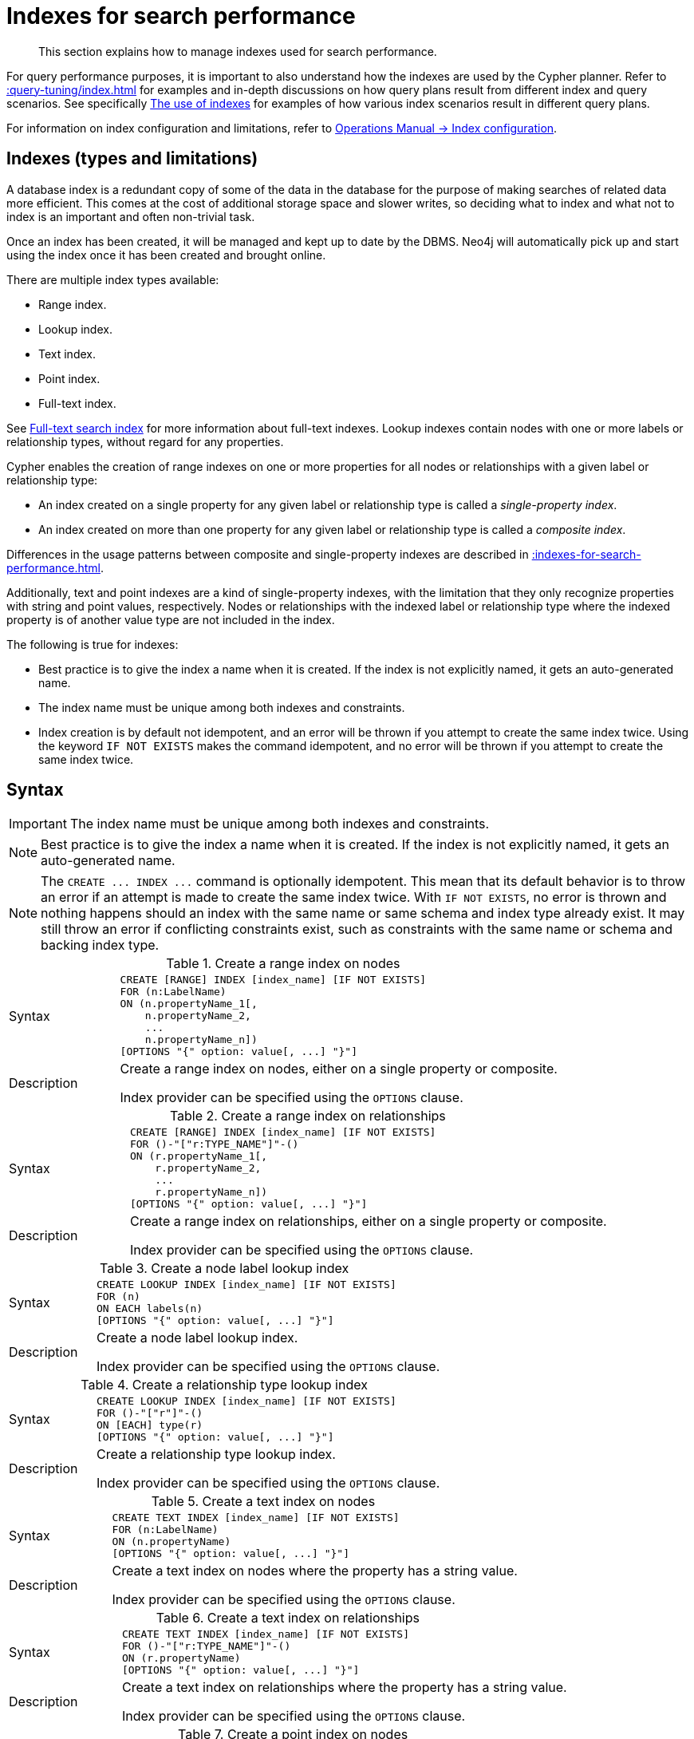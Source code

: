:description: This section explains how to manage indexes used for search performance.

[[administration-indexes-search-performance]]
= Indexes for search performance

[abstract]
--
This section explains how to manage indexes used for search performance.
--

For query performance purposes, it is important to also understand how the indexes are used by the Cypher planner.
Refer to xref::query-tuning/index.adoc[] for examples and in-depth discussions on how query plans result from different index and query scenarios.
See specifically xref::query-tuning/indexes.adoc[The use of indexes] for examples of how various index scenarios result in different query plans.

For information on index configuration and limitations, refer to link:{neo4j-docs-base-uri}/operations-manual/{page-version}/performance/index-configuration[Operations Manual -> Index configuration].


[[administration-indexes-types]]
== Indexes (types and limitations)

A database index is a redundant copy of some of the data in the database for the purpose of making searches of related data more efficient.
This comes at the cost of additional storage space and slower writes, so deciding what to index and what not to index is an important and often non-trivial task.

Once an index has been created, it will be managed and kept up to date by the DBMS.
Neo4j will automatically pick up and start using the index once it has been created and brought online.

There are multiple index types available:

* Range index.
* Lookup index.
* Text index.
* Point index.
* Full-text index.

// The BTREE index type was replaced in 5.0 by more specific index types (RANGE, POINT, and TEXT).
// RANGE is now the default index type for CREATE INDEX.

See xref::indexes-for-full-text-search.adoc[Full-text search index] for more information about full-text indexes.
Lookup indexes contain nodes with one or more labels or relationship types, without regard for any properties.

Cypher enables the creation of range indexes on one or more properties for all nodes or relationships with a given label or relationship type:

* An index created on a single property for any given label or relationship type is called a _single-property index_.
* An index created on more than one property for any given label or relationship type is called a _composite index_.

Differences in the usage patterns between composite and single-property indexes are described in xref::indexes-for-search-performance.adoc#administration-indexes-single-vs-composite-index[].

Additionally, text and point indexes are a kind of single-property indexes, with the limitation that they only recognize properties with string and point values, respectively.
Nodes or relationships with the indexed label or relationship type where the indexed property is of another value type are not included in the index.

The following is true for indexes:

* Best practice is to give the index a name when it is created.
If the index is not explicitly named, it gets an auto-generated name.
* The index name must be unique among both indexes and constraints.
* Index creation is by default not idempotent, and an error will be thrown if you attempt to create the same index twice.
Using the keyword `IF NOT EXISTS` makes the command idempotent, and no error will be thrown if you attempt to create the same index twice.


[[administration-indexes-syntax]]
== Syntax

[IMPORTANT]
====
The index name must be unique among both indexes and constraints.
====

[NOTE]
====
Best practice is to give the index a name when it is created.
If the index is not explicitly named, it gets an auto-generated name.
====

[NOTE]
====
The `+CREATE ... INDEX ...+` command is optionally idempotent. This mean that its default behavior is to throw an error if an attempt is made to create the same index twice.
With `IF NOT EXISTS`, no error is thrown and nothing happens should an index with the same name or same schema and index type already exist.
It may still throw an error if conflicting constraints exist, such as constraints with the same name or schema and backing index type.
====


.+Create a range index on nodes+
[options="noheader", width="100%", cols="2, 8a"]
|===

| Syntax
|
[source, syntax, role="noheader"]
----
CREATE [RANGE] INDEX [index_name] [IF NOT EXISTS]
FOR (n:LabelName)
ON (n.propertyName_1[,
    n.propertyName_2,
    ...
    n.propertyName_n])
[OPTIONS "{" option: value[, ...] "}"]
----

| Description
|
Create a range index on nodes, either on a single property or composite.

Index provider can be specified using the `OPTIONS` clause.

|===


.+Create a range index on relationships+
[options="noheader", width="100%", cols="2, 8a"]
|===

| Syntax
|
[source, syntax, role="noheader"]
----
CREATE [RANGE] INDEX [index_name] [IF NOT EXISTS]
FOR ()-"["r:TYPE_NAME"]"-()
ON (r.propertyName_1[,
    r.propertyName_2,
    ...
    r.propertyName_n])
[OPTIONS "{" option: value[, ...] "}"]
----

| Description
|
Create a range index on relationships, either on a single property or composite.

Index provider can be specified using the `OPTIONS` clause.

|===


.+Create a node label lookup index+
[options="noheader", width="100%", cols="2, 8a"]
|===

| Syntax
|
[source, syntax, role="noheader"]
----
CREATE LOOKUP INDEX [index_name] [IF NOT EXISTS]
FOR (n)
ON EACH labels(n)
[OPTIONS "{" option: value[, ...] "}"]
----

| Description
|
Create a node label lookup index.

Index provider can be specified using the `OPTIONS` clause.

|===


.+Create a relationship type lookup index+
[options="noheader", width="100%", cols="2, 8a"]
|===

| Syntax
|
[source, syntax, role="noheader"]
----
CREATE LOOKUP INDEX [index_name] [IF NOT EXISTS]
FOR ()-"["r"]"-()
ON [EACH] type(r)
[OPTIONS "{" option: value[, ...] "}"]
----

| Description
|
Create a relationship type lookup index.

Index provider can be specified using the `OPTIONS` clause.

|===


.+Create a text index on nodes+
[options="noheader", width="100%", cols="2, 8a"]
|===

| Syntax
|
[source, syntax, role="noheader"]
----
CREATE TEXT INDEX [index_name] [IF NOT EXISTS]
FOR (n:LabelName)
ON (n.propertyName)
[OPTIONS "{" option: value[, ...] "}"]
----

| Description
|
Create a text index on nodes where the property has a string value.

Index provider can be specified using the `OPTIONS` clause.

|===


.+Create a text index on relationships+
[options="noheader", width="100%", cols="2, 8a"]
|===

| Syntax
|
[source, syntax, role="noheader"]
----
CREATE TEXT INDEX [index_name] [IF NOT EXISTS]
FOR ()-"["r:TYPE_NAME"]"-()
ON (r.propertyName)
[OPTIONS "{" option: value[, ...] "}"]
----

| Description
|
Create a text index on relationships where the property has a string value.

Index provider can be specified using the `OPTIONS` clause.

|===


.+Create a point index on nodes+
[options="noheader", width="100%", cols="2, 8a"]
|===

| Syntax
|
[source, syntax, role="noheader"]
----
CREATE POINT INDEX [index_name] [IF NOT EXISTS]
FOR (n:LabelName)
ON (n.propertyName)
[OPTIONS "{" option: value[, ...] "}"]
----

| Description
|
Create a point index on nodes where the property has a point value.

Index provider and configuration can be specified using the `OPTIONS` clause.

|===


.+Create a point index on relationships+
[options="noheader", width="100%", cols="2, 8a"]
|===

| Syntax
|
[source, syntax, role="noheader"]
----
CREATE POINT INDEX [index_name] [IF NOT EXISTS]
FOR ()-"["r:TYPE_NAME"]"-()
ON (r.propertyName)
[OPTIONS "{" option: value[, ...] "}"]
----

| Description
|
Create a point index on relationships where the property has a point value.

Index provider and configuration can be specified using the `OPTIONS` clause.

|===


.+Drop an index+
[options="noheader", width="100%", cols="2, 8a"]
|===

| Syntax
|
[source, syntax, role="noheader"]
----
DROP INDEX index_name [IF EXISTS]
----

| Description
| Drop an index of any index type.

| Note
|
The command is optionally idempotent. This means that its default behavior is to throw an error if an attempt is made to drop the same index twice.
With `IF EXISTS`, no error is thrown and nothing happens should the index not exist.

|===

.List indexes
[options="noheader", width="100%", cols="2, 8a"]
|===

| Syntax
|
[source, syntax, role="noheader"]
----
SHOW [ALL \| FULLTEXT \| LOOKUP \| POINT \| RANGE \| TEXT] INDEX[ES]
  [YIELD { * \| field[, ...] } [ORDER BY field[, ...]] [SKIP n] [LIMIT n]]
  [WHERE expression]
  [RETURN field[, ...] [ORDER BY field[, ...]] [SKIP n] [LIMIT n]]
----

| Description
| List indexes in the database, either all or filtered on index type.

| Note
| When using the `RETURN` clause, the `YIELD` clause is mandatory and must not be omitted.

|===


Creating an index requires xref::access-control/database-administration.adoc#access-control-database-administration-index[the `CREATE INDEX` privilege],
while dropping an index requires xref::access-control/database-administration.adoc#access-control-database-administration-index[the `DROP INDEX` privilege] and
listing indexes require xref::access-control/database-administration.adoc#access-control-database-administration-index[the `SHOW INDEX` privilege].

xref::query-tuning/using.adoc[Planner hints and the USING keyword] describes how to make the Cypher planner use specific indexes (especially in cases where the planner would not necessarily have used them).


[[administration-indexes-single-vs-composite-index]]
== Composite index limitations

Like single-property range indexes, composite range indexes support all predicates:

* equality check: `n.prop = value`
* list membership check: `n.prop IN list`
* existence check: `n.prop IS NOT NULL`
* range search: `n.prop > value`
* prefix search: `STARTS WITH`

[NOTE]
====
For details about each operator, see xref::syntax/operators.adoc[Operators].
====

However, predicates might be planned as existence check and a filter.
For most predicates, this can be avoided by following these restrictions:

* If there is any `equality check` and `list membership check` predicates,
they need to be for the first properties defined by the index.
* There can be up to one `range search` or `prefix search` predicate.
* There can be any number of `existence check` predicates.
* Any predicate after a `range search`, `prefix search` or `existence check` predicate has to be an `existence check` predicate.

[NOTE]
====
The `suffix search` (`ENDS WITH`) and `substring search` (`CONTAINS`) predicates can utilize the index as well.
However, they are always planned as an existence check and a filter and any predicates following after will therefore also be planned as such.
====

For example, an index on nodes with `:Label(prop1,prop2,prop3,prop4,prop5,prop6)` and predicates:

[source, cypher, role=noplay, indent=0]
----
WHERE n.prop1 = 'x' AND n.prop2 = 1 AND n.prop3 > 5 AND n.prop4 < 'e' AND n.prop5 = true AND n.prop6 IS NOT NULL
----

will be planned as:

[source, cypher, role=noplay, indent=0]
----
WHERE n.prop1 = 'x' AND n.prop2 = 1 AND n.prop3 > 5 AND n.prop4 IS NOT NULL AND n.prop5 IS NOT NULL AND n.prop6 IS NOT NULL
----

with filters on `n.prop4 < 'e'` and `n.prop5 = true`, since `n.prop3` has a `range search` predicate.

And an index on nodes with `:Label(prop1,prop2)` with predicates:

[source, cypher, role=noplay, indent=0]
----
WHERE n.prop1 ENDS WITH 'x' AND n.prop2 = false
----

will be planned as:

[source, cypher, role=noplay, indent=0]
----
WHERE n.prop1 IS NOT NULL AND n.prop2 IS NOT NULL
----

with filters on `n.prop1 ENDS WITH 'x'` and `n.prop2 = false`, since `n.prop1` has a `suffix search` predicate.

Composite indexes require predicates on all properties indexed.
If there are predicates on only a subset of the indexed properties, it will not be possible to use the composite index.
To get this kind of fallback behavior, it is necessary to create additional indexes on the relevant sub-set of properties or on single properties.


[[administration-indexes-examples]]
== +CREATE INDEX+

*Examples:*

* xref::indexes-for-search-performance.adoc#administration-indexes-create-a-single-property-range-index-for-nodes[]
* xref::indexes-for-search-performance.adoc#administration-indexes-create-a-single-property-range-index-for-relationships[]
* xref::indexes-for-search-performance.adoc#administration-indexes-create-a-range-index-only-if-it-does-not-already-exist[]
* xref::indexes-for-search-performance.adoc#administration-indexes-create-a-range-index-specifying-the-index-provider[]
* xref::indexes-for-search-performance.adoc#administration-indexes-create-a-composite-range-index-for-nodes[]
* xref::indexes-for-search-performance.adoc#administration-indexes-create-a-composite-range-index-for-relationships[]
* xref::indexes-for-search-performance.adoc#administration-indexes-create-a-node-label-lookup-index[]
* xref::indexes-for-search-performance.adoc#administration-indexes-create-a-relationship-type-lookup-index[]
* xref::indexes-for-search-performance.adoc#administration-indexes-create-a-token-lookup-index-specifying-the-index-provider[]
* xref::indexes-for-search-performance.adoc#administration-indexes-create-a-node-point-index[]
* xref::indexes-for-search-performance.adoc#administration-indexes-create-a-relationship-point-index[]
* xref::indexes-for-search-performance.adoc#administration-indexes-create-a-point-index-only-if-it-does-not-already-exist[]
* xref::indexes-for-search-performance.adoc#administration-indexes-create-a-point-index-specifying-the-index-provider[]
* xref::indexes-for-search-performance.adoc#administration-indexes-create-a-point-index-specifying-the-index-configuration[]
* xref::indexes-for-search-performance.adoc#administration-indexes-create-a-point-index-specifying-both-the-index-provider-and-configuration[]
* xref::indexes-for-search-performance.adoc#administration-indexes-create-a-node-text-index[]
* xref::indexes-for-search-performance.adoc#administration-indexes-create-a-relationship-text-index[]
* xref::indexes-for-search-performance.adoc#administration-indexes-create-a-text-index-only-if-it-does-not-already-exist[]
* xref::indexes-for-search-performance.adoc#administration-indexes-create-a-text-index-specifying-the-index-provider[]
* xref::indexes-for-search-performance.adoc#administration-indexes-failure-to-create-an-already-existing-index[]
* xref::indexes-for-search-performance.adoc#administration-indexes-failure-to-create-an-index-with-the-same-name-as-an-already-existing-index[]
* xref::indexes-for-search-performance.adoc#administration-indexes-failure-to-create-an-index-when-a-constraint-already-exists[]
* xref::indexes-for-search-performance.adoc#administration-indexes-failure-to-create-an-index-with-the-same-name-as-an-already-existing-constraint[]


[discrete]
[[administration-indexes-create-a-single-property-range-index-for-nodes]]
=== Create a single-property range index for nodes

A named range index on a single property for all nodes with a particular label can be created with:

[source, syntax, role="noheader"]
----
CREATE INDEX index_name FOR (n:Label) ON (n.property)
----

Note that the index is not immediately available, but is created in the background.


.+CREATE INDEX+
======

////
CREATE (_0:`Person` {`age`:35, `country`:"UK", `firstname`:"John", `highScore`:54321, `middlename`:"Ron", `name`:"john", `surname`:"Smith"})
CREATE (_1:`Person` {`age`:40, `country`:"Sweden", `firstname`:"Andy", `highScore`:12345, `middlename`:"Mark", `name`:"andy", `surname`:"Jones"})
////

.Query
[source, cypher, indent=0]
----
CREATE INDEX node_range_index_name FOR (n:Person) ON (n.surname)
----

[NOTE]
====
The index name must be unique.
====

.Result
[queryresult]
----
+-------------------+
| No data returned. |
+-------------------+
Indexes added: 1
----

======


[discrete]
[[administration-indexes-create-a-single-property-range-index-for-relationships]]
=== Create a single-property range index for relationships

A named range index on a single property for all relationships with a particular relationship type can be created with:

[source, syntax, role="noheader"]
----
CREATE INDEX index_name FOR ()-[r:TYPE]-() ON (r.property)
----

Note that the index is not immediately available, but is created in the background.


.+CREATE INDEX+
======

////
CREATE (_0:`Person` {`age`:35, `country`:"UK", `firstname`:"John", `highScore`:54321, `middlename`:"Ron", `name`:"john", `surname`:"Smith"})
CREATE (_1:`Person` {`age`:40, `country`:"Sweden", `firstname`:"Andy", `highScore`:12345, `middlename`:"Mark", `name`:"andy", `surname`:"Jones"})
CREATE (_0)-[:`KNOWS` {`lastMet`:2021, `lastMetIn`:"Stockholm", `metIn`:"Malmo", `since`:1992}]->(_1)
////

.Query
[source, cypher, indent=0]
----
CREATE INDEX rel_range_index_name FOR ()-[r:KNOWS]-() ON (r.since)
----

[NOTE]
====
The index name must be unique.
====

.Result
[queryresult]
----
+-------------------+
| No data returned. |
+-------------------+
Indexes added: 1
----

======


[discrete]
[[administration-indexes-create-a-range-index-only-if-it-does-not-already-exist]]
=== Create a range index only if it does not already exist

If it is not known whether an index exists or not, add `IF NOT EXISTS` to ensure it does.


.+CREATE RANGE INDEX+
======

////
CREATE RANGE index `node_range_index_name` for (n:`Person`) ON (n.`surname`)

CREATE (_0:`Person` {`age`:35, `country`:"UK", `firstname`:"John", `highScore`:54321, `middlename`:"Ron", `name`:"john", `surname`:"Smith"})
CREATE (_1:`Person` {`age`:40, `country`:"Sweden", `firstname`:"Andy", `highScore`:12345, `middlename`:"Mark", `name`:"andy", `surname`:"Jones"})
////

.Query
[source, cypher, indent=0]
----
CREATE INDEX node_range_index_name IF NOT EXISTS
FOR (n:Person) ON (n.surname)
----

[NOTE]
====
The index will not be created if there already exists an index with the same schema and type, same name or both.
====

.Result
[queryresult]
----
+--------------------------------------------+
| No data returned, and nothing was changed. |
+--------------------------------------------+
----

======


[discrete]
[[administration-indexes-create-a-range-index-specifying-the-index-provider]]
=== Create a range index specifying the index provider

To create a range index with a specific index provider, the `OPTIONS` clause is used.
Only one valid value exists for the index provider, `range-1.0`, which is the default value.


.+CREATE INDEX+
======

.Query
[source, cypher, indent=0]
----
CREATE INDEX range_index_with_provider
FOR ()-[r:TYPE]-() ON (r.prop1)
OPTIONS {
  indexProvider: 'range-1.0'
}
----

.Result
[queryresult]
----
+-------------------+
| No data returned. |
+-------------------+
Indexes added: 1
----

======

There is no supported index configuration for range indexes.


[discrete]
[[administration-indexes-create-a-composite-range-index-for-nodes]]
=== Create a composite range index for nodes

A named range index on multiple properties for all nodes with a particular label -- i.e. a composite index -- can be created with:

[source, syntax, role="noheader"]
----
CREATE INDEX index_name FOR (n:Label) ON (n.prop1, ..., n.propN)
----

Only nodes with the specified label and that contain all the properties in the index definition will be added to the index.
Note that the composite index is not immediately available, but is created in the background.


.+CREATE INDEX+
======

The following statement will create a named composite range index on all nodes labeled with `Person` and which have both an `age` and `country` property:

////
CREATE (_0:`Person` {`age`:35, `country`:"UK", `firstname`:"John", `highScore`:54321, `middlename`:"Ron", `name`:"john", `surname`:"Smith"})
CREATE (_1:`Person` {`age`:40, `country`:"Sweden", `firstname`:"Andy", `highScore`:12345, `middlename`:"Mark", `name`:"andy", `surname`:"Jones"})
----
////

.Query
[source, cypher, indent=0]
----
CREATE INDEX composite_range_node_index_name FOR (n:Person) ON (n.age, n.country)
----

[NOTE]
====
The index name must be unique.
====

.Result
[queryresult]
----
+-------------------+
| No data returned. |
+-------------------+
Indexes added: 1
----

======


[discrete]
[[administration-indexes-create-a-composite-range-index-for-relationships]]
=== Create a composite range index for relationships

A named range index on multiple properties for all relationships with a particular relationship type -- i.e. a composite index -- can be created with:

[source, syntax, role="noheader"]
----
CREATE INDEX index_name FOR ()-[r:TYPE]-() ON (r.prop1, ..., r.propN)
----

Only relationships with the specified type and that contain all the properties in the index definition will be added to the index.
Note that the composite index is not immediately available, but is created in the background.


.+CREATE INDEX+
======

The following statement will create a named composite range index on all relationships labeled with `PURCHASED` and which have both a `date` and `amount` property:

////
CREATE (_0:`Person` {`age`:35, `country`:"UK", `firstname`:"John", `highScore`:54321, `middlename`:"Ron", `name`:"john", `surname`:"Smith"})
CREATE (_1:`Person` {`age`:40, `country`:"Sweden", `firstname`:"Andy", `highScore`:12345, `middlename`:"Mark", `name`:"andy", `surname`:"Jones"})
CREATE (_1)-[:`KNOWS`]->(_0)
////

.Query
[source, cypher, indent=0]
----
CREATE INDEX composite_range_rel_index_name FOR ()-[r:PURCHASED]-() ON (r.date, r.amount)
----

[NOTE]
====
The index name must be unique.
====

.Result
[queryresult]
----
+-------------------+
| No data returned. |
+-------------------+
Indexes added: 1
----

======


[discrete]
[[administration-indexes-create-a-node-label-lookup-index]]
=== Create a node label lookup index

A named node label lookup index for all nodes with one or more labels can be created with:

[source, syntax, role="noheader"]
----
CREATE LOOKUP INDEX index_name FOR (n) ON EACH labels(n)
----

[NOTE]
====
The index is not immediately available, but is created in the background.
====


.+CREATE LOOKUP INDEX+
======

////
CREATE (n0:Label1:Label2 {prop1: 3, prop2: 'Green')
CREATE (n1:Label1:Label3 {prop1: 5, prop2: 'Pink')
CREATE (n2:Label1 {prop1: 7, prop2: 'Blue')
////

.Query
[source, cypher, indent=0]
----
CREATE LOOKUP INDEX node_label_lookup_index FOR (n) ON EACH labels(n)
----

[NOTE]
====
Note that a node label lookup index can only be created once and that the index name must be unique.
====

.Result
[queryresult]
----
+-------------------+
| No data returned. |
+-------------------+
Indexes added: 1
----

======

[NOTE]
====
Only one node label lookup index can exist at the time.
====

[discrete]
[[administration-indexes-create-a-relationship-type-lookup-index]]
=== Create a relationship type lookup index

A named relationship type lookup index for all relationships with any relationship type can be created with:

[source, syntax, role="noheader"]
----
CREATE LOOKUP INDEX index_name FOR ()-[r]-() ON EACH type(r)
----

[NOTE]
====
The index is not immediately available, but is created in the background.
====

.+CREATE LOOKUP INDEX+
======

////
CREATE (n0:Label1:Label2 {prop1: 3, prop2: 'Green')
CREATE (n1:Label1:Label3 {prop1: 5, prop2: 'Pink')
CREATE (n2:Label1 {prop1: 7, prop2: 'Blue')
CREATE (n0)-[TYPE1]->(n1)
CREATE (n0)-[TYPE2]->(n2)
////

.Query
[source, cypher, indent=0]
----
CREATE LOOKUP INDEX rel_type_lookup_index FOR ()-[r]-() ON EACH type(r)
----

[NOTE]
====
Note that a relationship type lookup index can only be created once and that the index name must be unique.
====

.Result
[queryresult]
----
+-------------------+
| No data returned. |
+-------------------+
Indexes added: 1
----

======

[NOTE]
====
Only one relationship type lookup index can exist at the time.
====

// do we want an IF NOT EXISTS example for LOOKUP indexes?

[discrete]
[[administration-indexes-create-a-token-lookup-index-specifying-the-index-provider]]
=== Create a token lookup index specifying the index provider

Token lookup indexes (node label and relationship type lookup indexes) allow setting the index provider using the `OPTIONS` clause.
Only one valid value exists for the index provider, `token-lookup-1.0`, which is the default value.

// Cypher only has the keyword LOOKUP why is the option named `token-lookup` ???
// -> the name `token-lookup` came from kernel but wasn't added as part of the cypher commands,
//    because there is currently only one type of lookup indexes which are token lookup ones.
//    The name `token` is a collective word for both node label and relationship type,
//    hence the `node label lookup index` and `relationship type lookup index` variations above.

////
CREATE (n0:Label1:Label2 {prop1: 3, prop2: 'Green')
CREATE (n1:Label1:Label3 {prop1: 5, prop2: 'Pink')
CREATE (n2:Label1 {prop1: 7, prop2: 'Blue')
////


.+CREATE LOOKUP INDEX+
======

.Query
[source, cypher, indent=0]
----
CREATE LOOKUP INDEX node_label_lookup_index_2 FOR (n) ON EACH labels(n)
OPTIONS {indexProvider: 'token-lookup-1.0'}
----

[NOTE]
====
Note that the above command will fail if any node label lookup index already exists.
====

.Result
[queryresult]
----
+-------------------+
| No data returned. |
+-------------------+
Indexes added: 1
----

======

There is no supported index configuration for token lookup indexes.


[discrete]
[[administration-indexes-create-a-node-point-index]]
=== Create a node point index

A named point index on a single property for all nodes with a particular label can be created with:

[source, syntax, role="noheader"]
----
CREATE POINT INDEX index_name FOR (n:Label) ON (n.property)
----

Note that the index is not immediately available, but is created in the background.


.+CREATE POINT INDEX+
======

.Query
[source, cypher, indent=0]
----
CREATE POINT INDEX node_index_name FOR (n:Person) ON (n.sublocation)
----

[NOTE]
====
The index name must be unique.
====

.Result
[queryresult]
----
+-------------------+
| No data returned. |
+-------------------+
Indexes added: 1
----

======

[NOTE]
====
Note that point indexes only recognize point values and do not support multiple properties.
====

[discrete]
[[administration-indexes-create-a-relationship-point-index]]
=== Create a relationship point index

A named point index on a single property for all relationships with a particular relationship type can be created with:

[source, syntax, role="noheader"]
----
CREATE POINT INDEX index_name FOR ()-[r:TYPE]-() ON (r.property)
----

Note that the index is not immediately available, but is created in the background.


.+CREATE POINT INDEX+
======

.Query
[source, cypher, indent=0]
----
CREATE POINT INDEX rel_index_name FOR ()-[r:STREET]-() ON (r.intersection)
----

[NOTE]
====
The index name must be unique.
====

.Result
[queryresult]
----
+-------------------+
| No data returned. |
+-------------------+
Indexes added: 1
----

======

[NOTE]
====
Note that point indexes only recognize point values and do not support multiple properties.
====

[[administration-indexes-create-a-point-index-only-if-it-does-not-already-exist]]
=== Create a point index only if it does not already exist

If it is not known whether an index exists or not, add `IF NOT EXISTS` to ensure it does.


.+CREATE POINT INDEX+
======

////
CREATE POINT index for (n:`Person`) ON (n.`sublocation`)
////

.Query
[source, cypher, indent=0]
----
CREATE POINT INDEX node_index_name IF NOT EXISTS
FOR (n:Person) ON (n.sublocation)
----

[NOTE]
====
Note that the index will not be created if there already exists an index with the same schema and type, same name or both.
====

.Result
[queryresult]
----
+--------------------------------------------+
| No data returned, and nothing was changed. |
+--------------------------------------------+
----

======


[discrete]
[[administration-indexes-create-a-point-index-specifying-the-index-provider]]
=== Create a point index specifying the index provider

To create a point index with a specific index provider, the `OPTIONS` clause is used.
Only one valid value exists for the index provider, `point-1.0`, which is the default value.

.+CREATE POINT INDEX+
======

.Query
[source, cypher, indent=0]
----
CREATE POINT INDEX index_with_provider
FOR (n:Label) ON (n.prop1)
OPTIONS {
  indexProvider: 'point-1.0'
}
----

.Result
[queryresult]
----
+-------------------+
| No data returned. |
+-------------------+
Indexes added: 1
----

======

Specifying the index provider can be combined with specifying index configuration.


[discrete]
[[administration-indexes-create-a-point-index-specifying-the-index-configuration]]
=== Create a point index specifying the index configuration

To create a point index with a specific index configuration, the `OPTIONS` clause is used.

The valid configuration settings are:

* `spatial.cartesian.min`
* `spatial.cartesian.max`
* `spatial.cartesian-3d.min`
* `spatial.cartesian-3d.max`
* `spatial.wgs-84.min`
* `spatial.wgs-84.max`
* `spatial.wgs-84-3d.min`
* `spatial.wgs-84-3d.max`

Non-specified settings have their respective default values.


.+CREATE POINT INDEX+
======

.Query
[source, cypher, indent=0]
----
CREATE POINT INDEX index_with_config
FOR (n:Label) ON (n.prop2)
OPTIONS {
  indexConfig: {
    `spatial.cartesian.min`: [-100.0, -100.0],
    `spatial.cartesian.max`: [100.0, 100.0]
  }
}
----

.Result
[queryresult]
----
+-------------------+
| No data returned. |
+-------------------+
Indexes added: 1
----

======

Specifying the index configuration can be combined with specifying index provider.


[discrete]
[[administration-indexes-create-a-point-index-specifying-both-the-index-provider-and-configuration]]
=== Create a point index specifying both the index provider and configuration

To create a point index with a specific index provider and configuration, the `OPTIONS` clause is used.
Only one valid value exists for the index provider, `point-1.0`, which is the default value.

The valid configuration settings are:

* `spatial.cartesian.min`
* `spatial.cartesian.max`
* `spatial.cartesian-3d.min`
* `spatial.cartesian-3d.max`
* `spatial.wgs-84.min`
* `spatial.wgs-84.max`
* `spatial.wgs-84-3d.min`
* `spatial.wgs-84-3d.max`

Non-specified settings have their respective default values.

.+CREATE POINT INDEX+
======

.Query
[source, cypher, indent=0]
----
CREATE POINT INDEX index_with_options
FOR ()-[r:TYPE]-() ON (r.prop1)
OPTIONS {
 indexProvider: 'point-1.0',
 indexConfig: {
   `spatial.wgs-84.min`: [-100.0, -80.0],
   `spatial.wgs-84.max`: [100.0, 80.0]
  }
}
----

.Result
[queryresult]
----
+-------------------+
| No data returned. |
+-------------------+
Indexes added: 1
----

======

Index provider and configuration can also be specified separately.


[discrete]
[[administration-indexes-create-a-node-text-index]]
=== Create a node text index

A named text index on a single property for all nodes with a particular label can be created with:

[source, syntax, role="noheader"]
----
CREATE TEXT INDEX index_name FOR (n:Label) ON (n.property)
----

[NOTE]
====
The index is not immediately available, but is created in the background.
====

.+CREATE TEXT INDEX+
======

////
CREATE (n0:Label1:Label2 {prop1: 3, prop2: 'Green')
CREATE (n1:Label1:Label3 {prop1: 5, prop2: 'Pink')
CREATE (n2:Label1 {prop1: 7, prop2: 'Blue')
////

.Query
[source, cypher, indent=0]
----
CREATE TEXT INDEX node_index_name FOR (n:Person) ON (n.nickname)
----

[NOTE]
====
The index name must be unique.
====

.Result
[queryresult]
----
+-------------------+
| No data returned. |
+-------------------+
Indexes added: 1
----

======

[NOTE]
====
Text indexes only recognize string values and do not support multiple properties.
====

[discrete]
[[administration-indexes-create-a-relationship-text-index]]
=== Create a relationship text index

A named text index on a single property for all relationships with a particular relationship type can be created with:

[source, syntax, role="noheader"]
----
CREATE TEXT INDEX index_name FOR ()-[r:TYPE]-() ON (r.property)
----

[NOTE]
====
The index is not immediately available, but is created in the background.
====

.+CREATE TEXT INDEX+
======

////
CREATE (n0:Label1:Label2 {prop1: 3, prop2: 'Green')
CREATE (n1:Label1:Label3 {prop1: 5, prop2: 'Pink')
CREATE (n2:Label1 {prop1: 7, prop2: 'Blue')
CREATE (n0)-[:KNOWS {interest: 'tennis'}]->(n1)
////

.Query
[source, cypher, indent=0]
----
CREATE TEXT INDEX rel_index_name FOR ()-[r:KNOWS]-() ON (r.interest)
----

[NOTE]
====
The index name must be unique.
====

.Result
[queryresult]
----
+-------------------+
| No data returned. |
+-------------------+
Indexes added: 1
----

======

[NOTE]
====
Note that text indexes only recognize string values and do not support multiple properties.
====

[discrete]
[[administration-indexes-create-a-text-index-only-if-it-does-not-already-exist]]
=== Create a text index only if it does not already exist

If it is not known whether an index exists or not, add `IF NOT EXISTS` to ensure it does.


.+CREATE TEXT INDEX+
======

////
CREATE (n0:Label1:Label2 {prop1: 3, prop2: 'Green')
CREATE (n1:Label1:Label3 {prop1: 5, prop2: 'Pink')
CREATE (n2:Label1 {prop1: 7, prop2: 'Blue')

CREATE TEXT INDEX node_index_name IF NOT EXISTS FOR (n:Person) ON (n.name)
////

.Query
[source, cypher, indent=0]
----
CREATE TEXT INDEX node_index_name IF NOT EXISTS FOR (n:Person) ON (n.nickname)
----

[NOTE]
====
Note that the index will not be created if there already exists an index with the same schema and type, same name or both.
====

.Result
[queryresult]
----
+--------------------------------------------+
| No data returned, and nothing was changed. |
+--------------------------------------------+
----

======


[discrete]
[[administration-indexes-create-a-text-index-specifying-the-index-provider]]
=== Create a text index specifying the index provider

To create a text index with a specific index provider, the `OPTIONS` clause is used.
The valid values for the index provider are `text-2.0` and `text-1.0` (deprecated). The default provider is `text-2.0`.

.+CREATE TEXT INDEX+
======

////
CREATE (n0:Label1:Label2 {prop1: 3, prop2: 'Green')
CREATE (n1:Label1:Label3 {prop1: 5, prop2: 'Pink')
CREATE (n2:Label1 {prop1: 7, prop2: 'Blue')
CREATE (n0)-[:TYPE1 {prop1: 'tennis'}]->(n1)
////

.Query
[source, cypher, indent=0]
----
CREATE TEXT INDEX index_with_provider FOR ()-[r:TYPE]-() ON (r.prop1)
OPTIONS {indexProvider: 'text-1.0'}
----

.Result
[queryresult]
----
+-------------------+
| No data returned. |
+-------------------+
Indexes added: 1
----

======

There is no supported index configuration for text indexes.

[discrete]
[[administration-indexes-failure-to-create-an-already-existing-index]]
=== Failure to create an already existing index

Create an index on the property `title` on nodes with the `Book` label, when that index already exists.

.+CREATE RANGE INDEX+
======

////
CREATE (n0:Label1:Label2 {prop1: 3, prop2: 'Green')
CREATE (n1:Label1:Label3 {prop1: 5, prop2: 'Pink')
CREATE (n2:Label1 {prop1: 7, prop2: 'Blue')

CREATE INDEX example_index FOR (n:Book) ON (n.title)
////

.Query
[source, cypher, indent=0]
----
CREATE INDEX bookTitleIndex FOR (book:Book) ON (book.title)
----

In this case the index can not be created because it already exists.

.Error message
[source, role=nocopy, indent=0]
----
There already exists an index (:Book {title}).
----

======


[discrete]
[[administration-indexes-failure-to-create-an-index-with-the-same-name-as-an-already-existing-index]]
=== Failure to create an index with the same name as an already existing index

Create a named index on the property `numberOfPages` on nodes with the `Book` label, when an index with the given name already exists.


.+CREATE RANGE INDEX+
======

////
CREATE (n0:Label1:Label2 {prop1: 3, prop2: 'Green')
CREATE (n1:Label1:Label3 {prop1: 5, prop2: 'Pink')
CREATE (n2:Label1 {prop1: 7, prop2: 'Blue')

CREATE INDEX indexOnBooks FOR (n:Label1) ON (b.prop1)
////

.Query
[source, cypher, indent=0]
----
CREATE INDEX indexOnBooks FOR (book:Book) ON (book.numberOfPages)
----

In this case the index can't be created because there already exists an index with the given name.

.Error message
[source, role=nocopy, indent=0]
----
There already exists an index called 'indexOnBooks'.
----

======


[discrete]
[[administration-indexes-failure-to-create-an-index-when-a-constraint-already-exists]]
=== Failure to create an index when a constraint already exists

Create an index on the property `isbn` on nodes with the `Book` label, when an index-backed constraint already exists on that schema.


.+CREATE RANGE INDEX+
======

////
CREATE CONSTRAINT FOR (book:Book) REQUIRE (book.isbn) IS UNIQUE
////

.Query
[source, cypher, indent=0]
----
CREATE INDEX bookIsbnIndex FOR (book:Book) ON (book.isbn)
----

In this case the index can not be created because a index-backed constraint already exists on that label and property combination.

.Error message
[source, role=nocopy, indent=0]
----
There is a uniqueness constraint on (:Book {isbn}), so an index is already created that matches this.
----

======


[discrete]
[[administration-indexes-failure-to-create-an-index-with-the-same-name-as-an-already-existing-constraint]]
=== Failure to create an index with the same name as an already existing constraint

Create a named index on the property `numberOfPages` on nodes with the `Book` label, when a constraint with the given name already exists.


.+CREATE RANGE INDEX+
======

////
CREATE CONSTRAINT bookRecommendations FOR (book:Book) REQUIRE (book.recommend) IS NOT NULL
////

.Query
[source, cypher, indent=0]
----
CREATE INDEX bookRecommendations FOR (book:Book) ON (book.recommendations)
----

In this case the index can not be created because there already exists a constraint with the given name.

.Error message
[source, role=nocopy, indent=0]
----
There already exists a constraint called 'bookRecommendations'.
----

======


[[administration-indexes-list-indexes]]
== +SHOW INDEXES+

Listing indexes can be done with `SHOW INDEXES`, which will produce a table with the following columns:

.List indexes output
[options="header", cols="4,6"]
|===
| Column | Description

| `id`
| The id of the index. label:default-output[]

| `name`
| Name of the index (explicitly set by the user or automatically assigned). label:default-output[]

| `state`
| Current state of the index. label:default-output[]

| `populationPercent`
| % of index population. label:default-output[]

| `type`
| The IndexType of this index (`FULLTEXT`, `LOOKUP`, `POINT`, `RANGE`, or `TEXT`). label:default-output[]

// New in 5.0
| `owningConstraint`
| The name of the constraint the index is associated with or `null`, in case it is not associated with any constraint. label:default-output[]

| `entityType`
| Type of entities this index represents (nodes or relationship). label:default-output[]

| `labelsOrTypes`
| The labels or relationship types of this index. label:default-output[]

| `properties`
| The properties of this index. label:default-output[]

| `indexProvider`
| The index provider for this index. label:default-output[]

| `options`
| The options passed to `CREATE` command.

| `failureMessage`
| The failure description of a failed index.

| `createStatement`
| Statement used to create the index.

|===

[NOTE]
====
The command `SHOW INDEXES` returns only the default output.
For a full output use the optional `YIELD` command.
Full output: `+SHOW INDEXES YIELD *+`.
====

Listing indexes also allows for `WHERE` and `YIELD` clauses to filter the returned rows and columns.


== +SHOW INDEXES+

*Examples:*

* xref::indexes-for-search-performance.adoc#administration-indexes-listing-all-indexes[]
* xref::indexes-for-search-performance.adoc#administration-indexes-listing-indexes-with-filtering[]


[discrete]
[[administration-indexes-listing-all-indexes]]
=== Listing all indexes

To list all indexes with the default output columns, the `SHOW INDEXES` command can be used.
If all columns are required, use `SHOW INDEXES YIELD *`.


.+SHOW INDEXES+
======

////
CREATE RANGE INDEX `index_664b28a2` for (n:`Person`) ON (n.`middlename`);
CREATE RANGE INDEX `index_58a1c03e` for (n:`Person`) ON (n.`location`);
CREATE RANGE INDEX `index_8a688dca` for (n:`Person`) ON (n.`highScore`);
CREATE RANGE INDEX `index_b87724c3` for (n:`Person`) ON (n.`firstname`);
CREATE TEXT INDEX `index_763f72db` for (n:`Person`) ON (n.`middlename`);
CREATE TEXT INDEX `index_eadb868e` for (n:`Person`) ON (n.`surname`);
CREATE POINT INDEX `index_c3493fe4` for (n:`Person`) ON (n.`location`);
CREATE CONSTRAINT `constraint_1bc95fcb` for (n:`Person`) require (n.`name`) is unique;
////

.Query
[source, cypher, indent=0]
----
SHOW INDEXES
----

One of the output columns from `SHOW INDEXES` is the name of the index.
This can be used to drop the index with the xref::indexes-for-search-performance.adoc#administration-indexes-drop-an-index[`DROP INDEX` command].

// SHOW INDEXES default outputs
// 4.4: id, name, state, populationPercent, uniqueness, type, entityType, labelsOrTypes, properties, indexProvider
// 5.0: id, name, state, populationPercent, type, entityType, labelsOrTypes, properties, indexProvider, owningConstraint

.Result
[queryresult]
----
+---------------------------------------------------------------------------------------------------------------------------------------------------------------------+
| id | name                  | state    | populationPercent | type     | entityType     | labelsOrTypes | properties     | indexProvider      | owningConstraint      |
+---------------------------------------------------------------------------------------------------------------------------------------------------------------------+
| 10 | "constraint_1bc95fcb" | "ONLINE" | 100.0             | "RANGE"  | "NODE"         | ["Person"]    | ["name"]       | "range-1.0"        | "constraint_1bc95fcb" |
| 4  | "index_58a1c03e"      | "ONLINE" | 100.0             | "RANGE"  | "NODE"         | ["Person"]    | ["location"]   | "point-1.0"        | <null>                |
| 3  | "index_664b28a2"      | "ONLINE" | 100.0             | "RANGE"  | "NODE"         | ["Person"]    | ["middlename"] | "range-1.0"        | <null>                |
| 7  | "index_763f72db"      | "ONLINE" | 100.0             | "TEXT"   | "NODE"         | ["Person"]    | ["middlename"] | "text-1.0"         | <null>                |
| 5  | "index_8a688dca"      | "ONLINE" | 100.0             | "RANGE"  | "NODE"         | ["Person"]    | ["highScore"]  | "range-1.0"        | <null>                |
| 6  | "index_b87724c3"      | "ONLINE" | 100.0             | "RANGE"  | "NODE"         | ["Person"]    | ["firstname"]  | "range-1.0"        | <null>                |
| 9  | "index_c3493fe4"      | "ONLINE" | 100.0             | "POINT"  | "NODE"         | ["Person"]    | ["location"]   | "point-1.0"        | <null>                |
| 1  | "index_d7c12ba3"      | "ONLINE" | 100.0             | "LOOKUP" | "NODE"         | <null>        | <null>         | "token-lookup-1.0" | <null>                |
| 2  | "index_deeafdb2"      | "ONLINE" | 100.0             | "LOOKUP" | "RELATIONSHIP" | <null>        | <null>         | "token-lookup-1.0" | <null>                |
| 8  | "index_eadb868e"      | "ONLINE" | 100.0             | "TEXT"   | "NODE"         | ["Person"]    | ["surname"]    | "text-1.0"         | <null>                |
+---------------------------------------------------------------------------------------------------------------------------------------------------------------------+
7 rows
----

======


[discrete]
[[administration-indexes-listing-indexes-with-filtering]]
=== Listing indexes with filtering

One way of filtering the output from `SHOW INDEXES` by index type is the use of type keywords, listed in the xref::indexes-for-search-performance.adoc#administration-indexes-syntax[syntax table].

For example, to show only range indexes, use `SHOW RANGE INDEXES`.

Another more flexible way of filtering the output is to use the `WHERE` clause.
An example is to only show indexes not belonging to constraints.


.+SHOW RANGE INDEXES+
======

////
CREATE RANGE INDEX `index_664b28a2` for (n:`Person`) ON (n.`middlename`);
CREATE RANGE INDEX `index_8a688dca` for (n:`Person`) ON (n.`highScore`);
CREATE RANGE INDEX `index_b87724c3` for (n:`Person`) ON (n.`firstname`);
CREATE RANGE INDEX `index_6e62c571` for ()-[r:`KNOWS`]-() ON (r.`since`);
CREATE CONSTRAINT `constraint_1bc95fcb` for (n:`Person`) require (n.`name`) is unique;
CREATE TEXT INDEX `index_763f72db` for (n:`Person`) ON (n.`middlename`);
CREATE TEXT INDEX `index_eadb868e` for (n:`Person`) ON (n.`surname`);
////

.Query
[source, cypher, indent=0]
----
SHOW RANGE INDEXES WHERE owningConstraint IS NULL
----

This will only return the default output columns.

To get all columns, use:

[source, syntax, role="noheader"]
----
SHOW INDEXES YIELD * WHERE ...
----

.Result
[queryresult]
----
+-----------------------------------------------------------------------------------------------------------------------------------------------------+
| id | name             | state    | populationPercent | type    | entityType     | labelsOrTypes | properties     | indexProvider | owningConstraint |
+-----------------------------------------------------------------------------------------------------------------------------------------------------+
| 3  | "index_664b28a2" | "ONLINE" | 100.0             | "RANGE" | "NODE"         | ["Person"]    | ["middlename"] | "range-1.0"   | <null>           |
| 6  | "index_6e62c571" | "ONLINE" | 100.0             | "RANGE" | "RELATIONSHIP" | ["KNOWS"]     | ["since"]      | "range-1.0"   | <null>           |
| 4  | "index_8a688dca" | "ONLINE" | 100.0             | "RANGE" | "NODE"         | ["Person"]    | ["highScore"]  | "range-1.0"   | <null>           |
| 5  | "index_b87724c3" | "ONLINE" | 100.0             | "RANGE" | "NODE"         | ["Person"]    | ["firstname"]  | "range-1.0"   | <null>           |
+-----------------------------------------------------------------------------------------------------------------------------------------------------+
4 rows
----

======


[[administration-indexes-drop-indexes]]
== +DROP INDEX+

An index can be dropped (removed) using the name with the `DROP INDEX index_name` command.
This command can drop indexes of any type, except those backing constraints.
The name of the index can be found using the xref::indexes-for-search-performance.adoc#administration-indexes-list-indexes[`SHOW INDEXES` command], given in the output column `name`.


[[drop-indexes-examples]]
== +DROP INDEX+

*Examples:*

* xref::indexes-for-search-performance.adoc#administration-indexes-drop-an-index[]
* xref::indexes-for-search-performance.adoc#administration-indexes-drop-a-non-existing-index[]


[discrete]
[[administration-indexes-drop-an-index]]
=== Drop an index


.+DROP INDEX+
======

////
CREATE index `index_example` for (n:`Example`) ON (n.`example`);
////

.Query
[source, cypher, indent=0]
----
DROP INDEX index_name
----

.Result
[queryresult]
----
+-------------------+
| No data returned. |
+-------------------+
Indexes removed: 1
----

======


[discrete]
[[administration-indexes-drop-a-non-existing-index]]
=== Drop a non-existing index

If it is uncertain if an index exists and you want to drop it if it does but not get an error should it not, use `IF EXISTS`.


.+DROP INDEX+
======

.Query
[source, cypher, indent=0]
----
DROP INDEX missing_index_name IF EXISTS
----

.Result
[queryresult]
----
+--------------------------------------------+
| No data returned, and nothing was changed. |
+--------------------------------------------+
----

======


